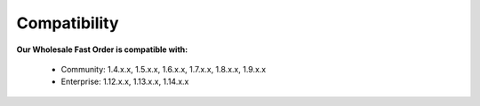 Compatibility
=================

**Our Wholesale Fast Order is compatible with:**

	* Community: 1.4.x.x, 1.5.x.x, 1.6.x.x, 1.7.x.x, 1.8.x.x, 1.9.x.x
	

	* Enterprise: 1.12.x.x, 1.13.x.x, 1.14.x.x


.. _One Step Checkout: https://www.magecheckout.com/
.. _contact us: http://support.magecheckout.com/
.. _request more: http://support.magecheckout.com/
.. _why: http://wiki.magecheckout.com/one-step-checkout/compatibility/index.html#why-compatible-with-nearly-all-extensions-from-other-providers
